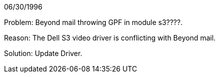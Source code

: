 06/30/1996

Problem: Beyond mail throwing GPF in module s3????.

Reason: The Dell S3 video driver is conflicting with Beyond mail.

Solution: Update Driver.
